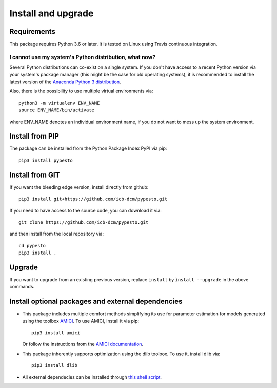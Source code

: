 Install and upgrade
===================


Requirements
------------

This package requires Python 3.6 or later.
It is tested on Linux using Travis continuous integration.


I cannot use my system's Python distribution, what now?
~~~~~~~~~~~~~~~~~~~~~~~~~~~~~~~~~~~~~~~~~~~~~~~~~~~~~~~

Several Python distributions can co-exist on a single system.
If you don't have access to a recent Python version via your
system's package manager (this might be the case for old
operating systems), it is recommended to install the latest
version of the
`Anaconda Python 3 distribution <https://www.continuum.io/downloads>`_.

Also, there is the possibility to use multiple virtual environments via::

    python3 -m virtualenv ENV_NAME
    source ENV_NAME/bin/activate

where ENV_NAME denotes an individual environment name,
if you do not want to mess up the system environment.


Install from PIP
----------------

The package can be installed from the Python Package Index PyPI
via pip::

    pip3 install pypesto


Install from GIT
----------------

If you want the bleeding edge version, install directly from github::

    pip3 install git+https://github.com/icb-dcm/pypesto.git

If you need to have access to the source code, you can download it via::

    git clone https://github.com/icb-dcm/pypesto.git

and then install from the local repository via::

    cd pypesto
    pip3 install .


Upgrade
-------

If you want to upgrade from an existing previous version, replace
``install`` by ``ìnstall --upgrade`` in the above commands.


Install optional packages and external dependencies
---------------------------------------------------

* This package includes multiple comfort methods simplifying its use for
  parameter estimation for models generated using the toolbox
  `AMICI <https://github.com/AMICI-dev/AMICI>`_.
  To use AMICI, install it via pip::

    pip3 install amici

  Or follow the instructions from the
  `AMICI documentation <https://amici.readthedocs.io/en/latest/python_installation.html>`_.

* This package inherently supports optimization using the dlib toolbox.
  To use it, install dlib via::

   pip3 install dlib

* All external dependecies can be installed through
  `this shell script <https://github.com/ICB-DCM/pyPESTO/blob/main/.github/workflows/install_deps.sh>`_.
